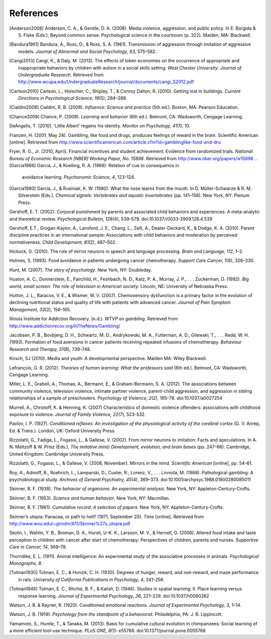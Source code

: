 References
==========

.. [Anderson2008] Anderson, C. A., & Gentile, D. A. (2008). Media violence, aggression,
                  and public policy. In E. Borgida & S. Fiske (Eds.), Beyond common sense:
                  Psychological science in the courtroom (p. 322). Malden, MA: Blackwell.

.. [Bandura1961] Bandura, A., Ross, D., & Ross, S. A. (1961). Transmission of aggression
                 through imitation of aggressive models. *Journal of Abnormal and Social Psychology, 63*, 575–582.

.. [Cangi2013] Cangi, K., & Daly, M. (2013). The effects of token economies on the occurrence of appropriate and inappropriate behaviors by children with autism in a social skills setting. *West Chester University: Journal of Undergraduate Research*. Retrieved from http://www.wcupa.edu/UndergraduateResearch/journal/documents/cangi\_S2012.pdf

.. [Carlson2010] Carlson, L., Holscher, C., Shipley, T., & Conroy Dalton, R. (2010). Getting lost in buildings. *Current Directions in Psychological Science, 19*\ (5), 284–289.

.. [Cialdini2008] Cialdini, R. B. (2008). *Influence: Science and practice* (5th ed.). Boston, MA: Pearson Education.

.. [Chance2009] Chance, P. (2009). *Learning and behavior* (6th ed.). Belmont, CA: Wadsworth, Cengage Learning.

DeAngelis, T. (2010). ‘Little Albert’ regains his identity. *Monitor on
Psychology, 41*\ (1), 10.

Franzen, H. (2001, May 24). Gambling, like food and drugs, produces
feelings of reward in the brain. Scientific American [online]. Retrieved
from
http://www.scientificamerican.com/article.cfm?id=gamblinglike-food-and-dru

Fryer, R. G., Jr. (2010, April). Financial incentives and student
achievement: Evidence from randomized trials. *National Bureau of
Economic Research [NBER] Working Paper, No. 15898*. Retrieved from
http://www.nber.org/papers/w15898
.. [Garcia1966] Garcia, J., & Koelling, R. A. (1966). Relation of cue to consequence in
 avoidance learning. *Psychonomic Science, 4*, 123–124.

.. [Garcia1980] Garcia, J., & Rusiniak, K. W. (1980). What the nose learns from the
 mouth. In D. Müller-Schwarze & R. M. Silverstein (Eds.), *Chemical
 signals: Vertebrates and aquatic invertebrates* (pp. 141–156). New York,
 NY: Plenum Press.

Gershoff, E. T. (2002). Corporal punishment by parents and associated
child behaviors and experiences: A meta-analytic and theoretical review.
*Psychological Bulletin, 128*\ (4), 539–579.
doi:10.1037//0033-2909.128.4.539

Gershoff, E.T., Grogan-Kaylor, A., Lansford, J. E., Chang, L., Zelli,
A., Deater-Deckard, K., & Dodge, K. A. (2010). Parent discipline
practices in an international sample: Associations with child behaviors
and moderation by perceived normativeness. *Child Development, 81*\ (2),
487–502.

Hickock, G. (2010). The role of mirror neurons in speech and language
processing. *Brain and Language, 112*, 1–2.

Holmes, S. (1993). Food avoidance in patients undergoing cancer
chemotherapy. *Support Care Cancer, 1*\ (6), 326–330.

Hunt, M. (2007). *The story of psychology*. New York, NY: Doubleday.

Huston, A. C., Donnerstein, E., Fairchild, H., Feshbach, N. D., Katz, P.
A., Murray, J. P., . . . Zuckerman, D. (1992). *Big world, small screen:
The role of television in American society*. Lincoln, NE: University of
Nebraska Press.

Hutton, J. L., Baracos, V. E., & Wismer, W. V. (2007). Chemosensory
dysfunction is a primary factor in the evolution of declining
nutritional status and quality of life with patients with advanced
cancer. *Journal of Pain Symptom Management, 33*\ (2), 156–165.

Illinois Institute for Addiction Recovery. (n.d.). *WTVP on gambling*.
Retrieved from http://www.addictionrecov.org/InTheNews/Gambling/

Jacobsen, P. B., Bovbjerg, D. H., Schwartz, M. D., Andrykowski, M. A.,
Futterman, A. D., Gilewski, T., . . . Redd, W. H. (1993). Formation of
food aversions in cancer patients receiving repeated infusions of
chemotherapy. *Behaviour Research and Therapy, 31*\ (8), 739–748.

Kirsch, SJ (2010). Media and youth: A developmental perspective. Malden
MA: Wiley Blackwell.

Lefrançois, G. R. (2012). *Theories of human learning: What the
professors said* (6th ed.). Belmont, CA: Wadsworth, Cengage Learning.

Miller, L. E., Grabell, A., Thomas, A., Bermann, E., & Graham-Bermann,
S. A. (2012). The associations between community violence, television
violence, intimate partner violence, parent-child aggression, and
aggression in sibling relationships of a sample of preschoolers.
*Psychology of Violence, 2(2),* 165–78. doi:10.1037/a0027254

Murrell, A., Christoff, K. & Henning, K. (2007) Characteristics of
domestic violence offenders: associations with childhood exposure to
violence. *Journal of Family Violence, 22*\ (7), 523-532.

Pavlov, I. P. (1927). *Conditioned reflexes: An investigation of the
physiological activity of the cerebral cortex* (G. V. Anrep, Ed. &
Trans.). London, UK: Oxford University Press.

Rizzolatti, G., Fadiga, L., Fogassi, L., & Gallese, V. (2002). From
mirror neurons to imitation: Facts and speculations. In A. N. Meltzoff &
W. Prinz (Eds.), *The imitative mind: Development, evolution, and brain
bases* (pp. 247–66). Cambridge, United Kingdom: Cambridge University
Press.

Rizzolatti, G., Fogassi, L., & Gallese, V. (2006, November). Mirrors in
the mind. *Scientific American* [online], pp. 54–61.

Roy, A., Adinoff, B., Roehrich, L., Lamparski, D., Custer, R., Lorenz,
V., . . . Linnoila, M. (1988). Pathological gambling: A psychobiological
study. *Archives of General Psychiatry, 45*\ (4), 369–373.
doi:10.1001/archpsyc.1988.01800280085011

Skinner, B. F. (1938). *The behavior of organisms: An experimental
analysis*. New York, NY: Appleton-Century-Crofts.

Skinner, B. F. (1953). *Science and human behavior*. New York, NY:
Macmillan.

Skinner, B. F. (1961). *Cumulative record: A selection of papers*. New
York, NY: Appleton-Century-Crofts.

Skinner’s utopia: Panacea, or path to hell? (1971, September 20). *Time*
[online]. Retrieved from
http://www.wou.edu/~girodm/611/Skinner%27s\_utopia.pdf

Skolin, I., Wahlin, Y. B., Broman, D. A., Hursti, U-K. K., Larsson, M.
V., & Hernell, O. (2006). Altered food intake and taste perception in
children with cancer after start of chemotherapy: Perspectives of
children, parents and nurses. *Supportive Care in Cancer, 14*, 369–78.

Thorndike, E. L. (1911). Animal intelligence: An experimental study of
the associative processes in animals. *Psychological Monographs, 8*.

.. [Tolman1930] Tolman, E. C., & Honzik, C. H. (1930). Degrees of hunger, reward, and
 non-reward, and maze performance in rats. *University of California
 Publications in Psychology, 4*, 241–256.

.. [Tolman1946] Tolman, E. C., Ritchie, B. F., & Kalish, D. (1946). Studies in spatial
 learning: II. Place learning versus response learning. *Journal of
 Experimental Psychology, 36*, 221–229. doi:10.1037/h0060262

Watson, J. B. & Rayner, R. (1920). Conditioned emotional reactions.
*Journal of Experimental Psychology, 3*, 1–14.

Watson, J. B. (1919). *Psychology from the standpoint of a behaviorist*.
Philadelphia, PA: J. B. Lippincott.

Yamamoto, S., Humle, T., & Tanaka, M. (2013). Basis for cumulative
cultural evolution in chimpanzees: Social learning of a more efficient
tool-use technique. *PLoS ONE, 8*\ (1): e55768.
doi:10.1371/journal.pone.0055768

